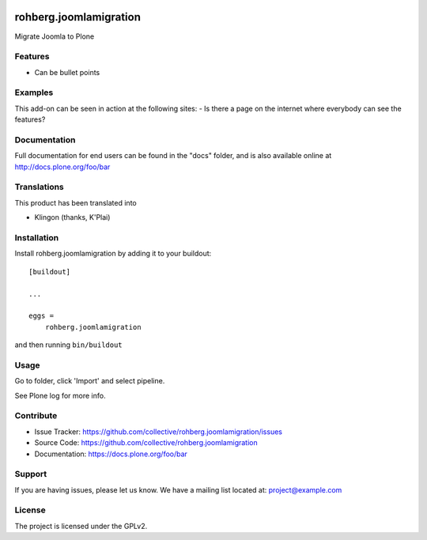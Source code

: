.. This README is meant for consumption by humans and pypi. Pypi can render rst files so please do not use Sphinx features.
   If you want to learn more about writing documentation, please check out: http://docs.plone.org/about/documentation_styleguide.html
   This text does not appear on pypi or github. It is a comment.

.. image:: https://travis-ci.org/collective/rohberg.joomlamigration.svg?branch=master
    :target: https://travis-ci.org/collective/rohberg.joomlamigration

.. image:: https://coveralls.io/repos/github/collective/rohberg.joomlamigration/badge.svg?branch=master
    :target: https://coveralls.io/github/collective/rohberg.joomlamigration?branch=master
    :alt: Coveralls

.. image:: https://img.shields.io/pypi/v/rohberg.joomlamigration.svg
    :target: https://pypi.python.org/pypi/rohberg.joomlamigration/
    :alt: Latest Version

.. image:: https://img.shields.io/pypi/status/rohberg.joomlamigration.svg
    :target: https://pypi.python.org/pypi/rohberg.joomlamigration
    :alt: Egg Status

.. image:: https://img.shields.io/pypi/pyversions/rohberg.joomlamigration.svg?style=plastic   :alt: Supported - Python Versions

.. image:: https://img.shields.io/pypi/l/rohberg.joomlamigration.svg
    :target: https://pypi.python.org/pypi/rohberg.joomlamigration/
    :alt: License


=======================
rohberg.joomlamigration
=======================

Migrate Joomla to Plone

Features
--------

- Can be bullet points


Examples
--------

This add-on can be seen in action at the following sites:
- Is there a page on the internet where everybody can see the features?


Documentation
-------------

Full documentation for end users can be found in the "docs" folder, and is also available online at http://docs.plone.org/foo/bar


Translations
------------

This product has been translated into

- Klingon (thanks, K'Plai)


Installation
------------

Install rohberg.joomlamigration by adding it to your buildout::

    [buildout]

    ...

    eggs =
        rohberg.joomlamigration


and then running ``bin/buildout``


Usage
-----

Go to folder, click 'Import' and select pipeline.

See Plone log for more info.


Contribute
----------

- Issue Tracker: https://github.com/collective/rohberg.joomlamigration/issues
- Source Code: https://github.com/collective/rohberg.joomlamigration
- Documentation: https://docs.plone.org/foo/bar


Support
-------

If you are having issues, please let us know.
We have a mailing list located at: project@example.com


License
-------

The project is licensed under the GPLv2.
